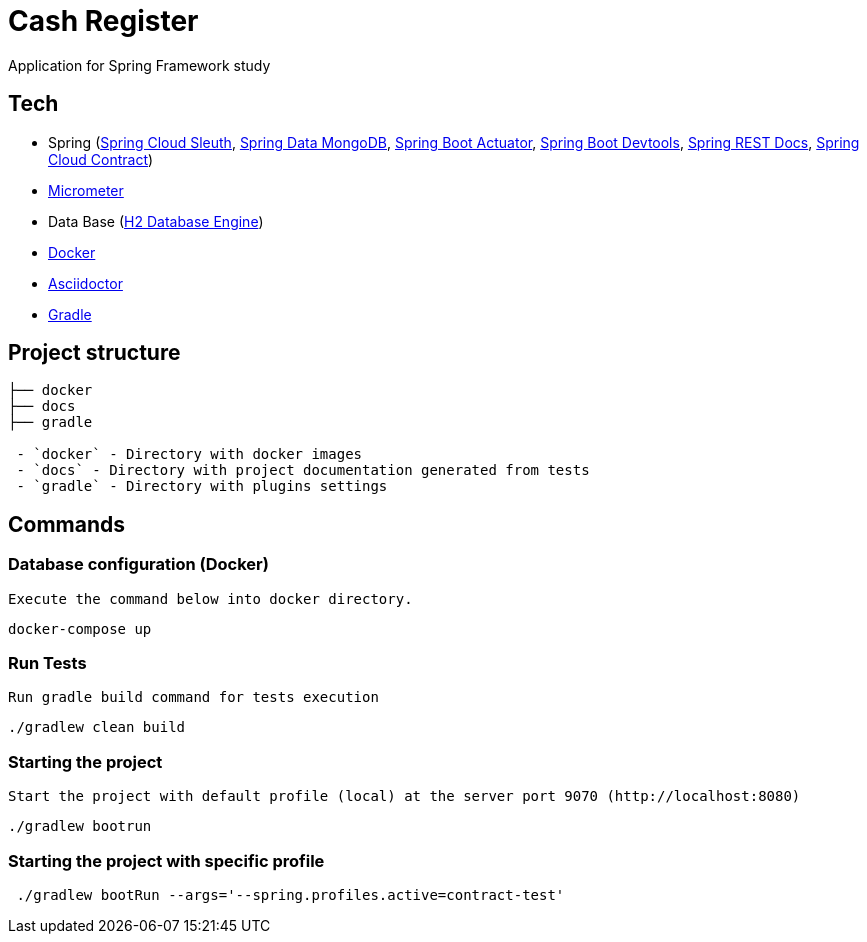 = Cash Register

Application for Spring Framework study

== Tech

* Spring (link:https://cloud.spring.io/spring-cloud-sleuth[Spring Cloud Sleuth], link:https://projects.spring.io/spring-data-mongodb/[Spring Data MongoDB], link:https://spring.io/guides/gs/actuator-service[Spring Boot Actuator], link:https://docs.spring.io/spring-boot/docs/current/reference/html/using-boot-devtools.html[Spring Boot Devtools], link:https://spring.io/projects/spring-restdocs[Spring REST Docs], link:https://cloud.spring.io/spring-cloud-contract/[Spring Cloud Contract])
* link:https://docs.spring.io/spring-boot/docs/current/reference/htmlsingle/#production-ready-metrics[Micrometer]
* Data Base (link:https://www.h2database.com/[H2 Database Engine])
* link:https://www.docker.com[Docker]
* link:https://asciidoctor.org[Asciidoctor]
* link:https://gradle.org[Gradle]

== Project structure

```
├── docker
├── docs
├── gradle

 - `docker` - Directory with docker images
 - `docs` - Directory with project documentation generated from tests
 - `gradle` - Directory with plugins settings

```

== Commands
[TODO]
=== Database configuration (Docker)

 Execute the command below into docker directory.

[source,shell]
----
docker-compose up
----

=== Run Tests

 Run gradle build command for tests execution

[source,shell]
----
./gradlew clean build
----

=== Starting the project

    Start the project with default profile (local) at the server port 9070 (http://localhost:8080)

[source,shell]
----
./gradlew bootrun
----

=== Starting the project with specific profile

[source,shell]
----
 ./gradlew bootRun --args='--spring.profiles.active=contract-test'
----
